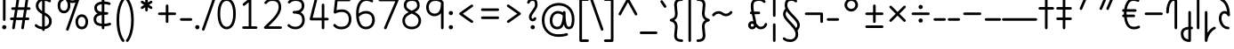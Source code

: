SplineFontDB: 3.2
FontName: Quintessence-Regular
FullName: Quintessence
FamilyName: Quintessence
Weight: Regular
Copyright: Copyright 2023 Brad Neil
UComments: "2023-2-8: Created with FontForge (http://fontforge.org)"
Version: 0.1000
ItalicAngle: 0
UnderlinePosition: -130
UnderlineWidth: 82
Ascent: 800
Descent: 200
InvalidEm: 0
LayerCount: 2
Layer: 0 0 "Back" 1
Layer: 1 0 "Fore" 0
XUID: [1021 709 80515229 13340]
StyleMap: 0x0000
FSType: 0
OS2Version: 0
OS2_WeightWidthSlopeOnly: 0
OS2_UseTypoMetrics: 1
CreationTime: 1675857821
ModificationTime: 1699854854
PfmFamily: 65
TTFWeight: 400
TTFWidth: 5
LineGap: 0
VLineGap: 90
OS2TypoAscent: 1000
OS2TypoAOffset: 0
OS2TypoDescent: -500
OS2TypoDOffset: 0
OS2TypoLinegap: 0
OS2WinAscent: 0
OS2WinAOffset: 1
OS2WinDescent: 0
OS2WinDOffset: 1
HheadAscent: 1000
HheadAOffset: 0
HheadDescent: -500
HheadDOffset: 0
OS2CapHeight: 863
OS2XHeight: 500
OS2FamilyClass: 2568
OS2Vendor: 'PfEd'
MarkAttachClasses: 1
DEI: 91125
LangName: 1033 "" "" "" "" "" "" "" "" "" "Brad Neil" "" "" "http://friedorange.xyz/" "This Font Software is licensed under the SIL Open Font License, Version 1.1. This license is available with a FAQ at: https://scripts.sil.org/OFL" "This Font Software is licensed under the SIL Open Font License, Version 1.1. This license is available with a FAQ at: https://scripts.sil.org/OFL"
Encoding: UnicodeFull
UnicodeInterp: none
NameList: AGL For New Fonts
DisplaySize: -48
AntiAlias: 1
FitToEm: 1
WinInfo: 48 16 13
BeginPrivate: 0
EndPrivate
BeginChars: 1114123 117

StartChar: .notdef
Encoding: 1114112 -1 0
Width: 755
VWidth: 0
Flags: HMW
LayerCount: 2
Fore
SplineSet
117 862 m 2
 638 862 l 2
 658 862 675 845 675 825 c 2
 675 37 l 2
 675 17 658 0 638 0 c 2
 117 0 l 2
 97 0 80 17 80 37 c 2
 80 825 l 2
 80 845 97 862 117 862 c 2
186 788 m 1
 378 498 l 1
 569 788 l 1
 186 788 l 1
154 702 m 1
 154 160 l 1
 333 431 l 1
 154 702 l 1
601 702 m 1
 422 431 l 1
 601 160 l 1
 601 702 l 1
378 364 m 1
 186 74 l 1
 569 74 l 1
 378 364 l 1
EndSplineSet
EndChar

StartChar: age
Encoding: 58995 58995 1
Width: 508
Flags: HMW
LayerCount: 2
Fore
SplineSet
20 475 m 0
 20 495 35 512 57 512 c 0
 74 512 89 501 93 485 c 0
 105 440 127 408 154 385 c 1
 159 420 169 446 183 467 c 0
 207 501 245 512 271 512 c 0
 338 512 393 458 393 388 c 0
 393 318 338 264 271 264 c 0
 256 264 241 266 225 269 c 1
 240 144 338 79 456 62 c 0
 474 59 488 44 488 25 c 0
 488 4 471 -12 451 -12 c 0
 449 -12 448 -12 446 -12 c 0
 372 -2 298 27 242 79 c 0
 187 130 151 205 149 299 c 1
 91 332 43 384 21 465 c 0
 20 468 20 472 20 475 c 0
319 388 m 0
 319 419 298 438 271 438 c 0
 270 438 270 438 269 438 c 0
 257 438 253 438 244 425 c 0
 237 414 227 390 224 346 c 1
 242 340 258 338 271 338 c 0
 297 338 319 357 319 388 c 0
EndSplineSet
EndChar

StartChar: age_roar
Encoding: 1114113 -1 2
Width: 0
VWidth: 0
Flags: M
LayerCount: 2
Fore
SplineSet
588 475 m 0
 588 509 620 514 655 514 c 0
 800 514 899 405 899 250 c 0
 899 83 788 -14 626 -14 c 0
 611 -14 595 -14 580 -12 c 0
 487 -2 402 25 340 78 c 0
 279 129 242 205 240 299 c 1
 182 332 134 384 112 465 c 0
 111 468 111 472 111 475 c 0
 111 495 126 512 148 512 c 0
 165 512 180 501 184 485 c 0
 196 440 218 408 245 385 c 1
 250 420 261 446 275 467 c 0
 299 501 336 512 362 512 c 0
 429 512 484 458 484 388 c 0
 484 318 429 264 362 264 c 0
 347 264 332 266 316 269 c 1
 323 209 349 167 388 134 c 0
 435 95 504 71 588 62 c 0
 601 61 613 60 625 60 c 0
 677 60 722 71 756 95 c 0
 798 124 826 170 826 250 c 0
 826 330 797 377 760 406 c 0
 729 430 690 440 654 440 c 0
 644 440 635 438 625 438 c 0
 605 438 588 454 588 475 c 0
411 388 m 0
 411 419 389 438 362 438 c 0
 361 438 362 438 361 438 c 0
 349 438 344 438 335 425 c 0
 328 414 318 390 315 346 c 1
 333 340 349 338 362 338 c 0
 388 338 411 357 411 388 c 0
EndSplineSet
Validated: 1
EndChar

StartChar: ah
Encoding: 58998 58998 3
Width: 490
Flags: HMW
LayerCount: 2
Fore
SplineSet
433 512 m 0
 453 512 470 495 470 475 c 0
 470 455 453 438 433 438 c 0
 400 438 368 425 341 395 c 0
 314 365 291 316 282 245 c 0
 271 163 243 99 203 55 c 0
 163 11 111 -12 57 -12 c 0
 37 -12 20 5 20 25 c 0
 20 45 37 62 57 62 c 0
 90 62 122 75 149 105 c 0
 176 135 199 184 208 255 c 0
 219 337 247 401 287 445 c 0
 327 489 379 512 433 512 c 0
EndSplineSet
EndChar

StartChar: ah_roar
Encoding: 1114114 -1 4
Width: 0
VWidth: 0
Flags: M
LayerCount: 2
Fore
SplineSet
620 62 m 0
 630 62 639 60 649 60 c 0
 685 60 724 70 755 94 c 0
 792 123 820 170 820 250 c 0
 820 330 793 374 751 402 c 0
 714 427 661 439 603 439 c 0
 533 439 483 423 448 390 c 0
 417 361 394 316 385 245 c 0
 374 163 347 99 307 55 c 0
 267 11 214 -12 160 -12 c 0
 140 -12 123 5 123 25 c 0
 123 45 140 62 160 62 c 0
 193 62 225 75 252 105 c 0
 279 135 303 184 312 255 c 0
 323 337 350 401 397 444 c 0
 450 493 518 513 605 513 c 0
 673 513 739 499 793 463 c 0
 854 422 894 348 894 250 c 0
 894 95 795 -14 650 -14 c 0
 615 -14 583 -9 583 25 c 0
 583 46 600 62 620 62 c 0
EndSplineSet
Validated: 1
EndChar

StartChar: axe
Encoding: 58987 58987 5
Width: 530
Flags: HMW
LayerCount: 2
Fore
SplineSet
20 837 m 0
 20 856 35 874 57 874 c 0
 71 874 84 866 90 854 c 2
 344 358 l 1
 429 495 l 2
 436 505 447 512 460 512 c 0
 482 512 497 495 497 475 c 0
 497 468 496 461 492 455 c 2
 383 281 l 1
 505 42 l 2
 508 37 510 31 510 25 c 0
 510 6 495 -12 473 -12 c 0
 459 -12 446 -4 440 8 c 2
 337 208 l 1
 211 5 l 2
 204 -5 193 -12 180 -12 c 0
 159 -12 143 5 143 25 c 0
 143 32 144 39 148 45 c 2
 298 285 l 1
 24 820 l 2
 21 825 20 831 20 837 c 0
EndSplineSet
EndChar

StartChar: bob
Encoding: 58961 58961 6
Width: 395
Flags: HMW
LayerCount: 2
Fore
SplineSet
339 -12 m 0
 331 -12 323 -12 316 -12 c 1
 316 -337 l 2
 316 -357 299 -374 279 -374 c 0
 184 -374 117 -342 78 -293 c 0
 39 -244 30 -185 30 -134 c 0
 30 -81 47 -24 98 13 c 0
 133 38 179 54 242 60 c 1
 242 475 l 2
 242 495 259 512 279 512 c 0
 299 512 316 495 316 475 c 2
 316 62 l 1
 324 62 332 62 340 62 c 0
 360 61 375 45 375 25 c 0
 375 4 359 -12 339 -12 c 0
242 -15 m 1
 154 -25 104 -51 104 -134 c 0
 104 -229 145 -287 242 -298 c 1
 242 -15 l 1
EndSplineSet
EndChar

StartChar: church
Encoding: 58974 58974 7
Width: 521
Flags: HMW
LayerCount: 2
Fore
SplineSet
464 874 m 0
 485 874 501 857 501 837 c 0
 501 828 498 820 493 814 c 0
 305 587 235 409 235 286 c 0
 235 142 275 92 315 71 c 0
 336 60 361 57 385 57 c 0
 409 57 430 62 450 62 c 0
 470 62 487 46 487 25 c 0
 487 6 472 -10 454 -12 c 0
 438 -14 414 -18 385 -18 c 0
 353 -18 315 -13 280 6 c 0
 212 42 161 127 161 286 c 0
 161 354 178 430 214 514 c 1
 168 478 120 452 65 439 c 0
 62 438 60 438 57 438 c 0
 37 438 20 453 20 475 c 0
 20 492 32 507 48 511 c 0
 109 526 160 559 220 617 c 0
 280 675 347 757 437 861 c 0
 444 869 453 874 464 874 c 0
EndSplineSet
EndChar

StartChar: deed
Encoding: 58963 58963 8
Width: 419
Flags: HMW
LayerCount: 2
Fore
SplineSet
352 62 m 0
 371 62 389 47 389 25 c 0
 389 10 380 -2 368 -8 c 0
 260 -60 169 -194 154 -341 c 0
 152 -360 136 -374 117 -374 c 0
 97 -374 80 -357 80 -337 c 2
 80 475 l 2
 80 495 97 512 117 512 c 0
 137 512 154 495 154 475 c 2
 154 -113 l 1
 199 -38 262 23 336 58 c 0
 341 60 346 62 352 62 c 0
EndSplineSet
EndChar

StartChar: deed_ado_roar
Encoding: 1114115 -1 9
Width: 0
VWidth: 0
Flags: M
LayerCount: 2
Fore
SplineSet
840 62 m 0
 850 62 859 60 869 60 c 0
 905 60 944 70 975 94 c 0
 1012 123 1040 170 1040 250 c 0
 1040 330 1013 374 971 403 c 0
 936 427 887 439 833 439 c 0
 823 439 813 439 802 438 c 0
 657 422 534 296 431 134 c 0
 328 -28 246 -221 171 -355 c 0
 165 -366 152 -374 138 -374 c 0
 118 -374 101 -357 101 -337 c 2
 101 475 l 2
 101 495 118 512 138 512 c 0
 158 512 175 495 175 475 c 2
 175 -186 l 1
 231 -74 294 56 369 174 c 0
 477 344 612 493 794 512 c 0
 807 513 820 513 834 513 c 0
 999 513 1114 420 1114 250 c 0
 1114 95 1015 -14 870 -14 c 0
 835 -14 803 -9 803 25 c 0
 803 46 820 62 840 62 c 0
EndSplineSet
Validated: 1
EndChar

StartChar: eat
Encoding: 58993 58993 10
Width: 400
Flags: HMW
LayerCount: 2
Fore
SplineSet
283 512 m 0
 304 512 320 495 320 475 c 2
 320 25 l 2
 320 5 303 -12 283 -12 c 0
 263 -12 247 5 247 25 c 2
 247 319 l 1
 90 8 l 2
 84 -4 71 -12 57 -12 c 0
 35 -12 20 6 20 25 c 0
 20 31 22 37 24 42 c 2
 250 492 l 2
 256 503 267 512 283 512 c 0
EndSplineSet
EndChar

StartChar: ed
Encoding: 58994 58994 11
Width: 444
Flags: HMW
LayerCount: 2
Fore
SplineSet
424 25 m 0
 424 4 407 -12 387 -12 c 0
 385 -12 384 -12 382 -12 c 0
 304 -1 218 30 154 105 c 0
 90 180 50 297 50 475 c 0
 50 495 67 512 87 512 c 0
 107 512 124 495 124 475 c 0
 124 308 160 211 210 153 c 0
 260 95 324 72 392 62 c 0
 410 59 424 44 424 25 c 0
EndSplineSet
EndChar

StartChar: ed_roar
Encoding: 1114116 -1 12
Width: 0
VWidth: 0
Flags: M
LayerCount: 2
Fore
SplineSet
565 475 m 0
 565 509 596 514 631 514 c 0
 776 514 876 405 876 250 c 0
 876 80 761 -13 596 -13 c 0
 583 -13 570 -13 557 -12 c 0
 484 -6 391 24 314 99 c 0
 237 174 181 295 181 475 c 0
 181 495 198 512 218 512 c 0
 238 512 255 495 255 475 c 0
 255 310 304 212 366 151 c 0
 428 90 505 67 563 62 c 0
 574 61 585 60 595 60 c 0
 649 60 698 73 733 97 c 0
 775 126 802 170 802 250 c 0
 802 330 773 377 736 406 c 0
 705 430 667 440 631 440 c 0
 621 440 611 438 601 438 c 0
 581 438 565 454 565 475 c 0
EndSplineSet
Validated: 1
EndChar

StartChar: eight
Encoding: 56 56 13
Width: 640
Flags: HMW
LayerCount: 2
Fore
SplineSet
234 480 m 1
 165 517 96 573 96 672 c 0
 96 723 111 775 150 814 c 0
 189 853 249 874 327 874 c 0
 405 874 462 851 498 811 c 0
 534 771 544 719 544 668 c 0
 544 571 476 516 407 480 c 1
 498 434 584 364 584 230 c 0
 584 106 485 -12 320 -12 c 0
 155 -12 56 106 56 230 c 0
 56 364 143 434 234 480 c 1
327 800 m 0
 262 800 224 783 202 761 c 0
 180 739 170 708 170 672 c 0
 170 627 187 602 220 576 c 0
 246 556 282 538 321 520 c 1
 360 538 395 556 420 575 c 0
 453 600 471 624 471 668 c 0
 471 708 462 740 443 762 c 0
 424 784 392 800 327 800 c 0
321 439 m 1
 268 415 217 390 183 358 c 0
 150 327 129 291 129 230 c 0
 129 142 187 62 320 62 c 0
 453 62 511 142 511 230 c 0
 511 291 490 327 457 358 c 0
 423 390 373 415 321 439 c 1
EndSplineSet
EndChar

StartChar: emdash
Encoding: 8212 8212 14
Width: 1000
Flags: HMW
LayerCount: 2
Fore
SplineSet
40 306 m 2
 960 306 l 2
 980 306 997 289 997 269 c 0
 997 249 980 232 960 232 c 2
 40 232 l 2
 20 232 3 249 3 269 c 0
 3 289 20 306 40 306 c 2
EndSplineSet
EndChar

StartChar: exam
Encoding: 58988 58988 15
Width: 542
Flags: HMW
LayerCount: 2
Fore
SplineSet
33 475 m 0
 33 494 48 512 70 512 c 0
 84 512 96 504 102 492 c 2
 194 314 l 1
 307 495 l 2
 314 505 325 512 338 512 c 0
 360 512 375 495 375 475 c 0
 375 468 373 461 369 455 c 2
 233 237 l 1
 518 -320 l 2
 521 -325 522 -331 522 -337 c 0
 522 -356 507 -374 485 -374 c 0
 471 -374 458 -366 452 -354 c 2
 187 164 l 1
 88 5 l 2
 81 -5 70 -12 57 -12 c 0
 36 -12 20 5 20 25 c 0
 20 32 22 39 26 45 c 2
 148 241 l 1
 37 458 l 2
 34 463 33 469 33 475 c 0
EndSplineSet
EndChar

StartChar: fife
Encoding: 58968 58968 16
Width: 436
Flags: HMW
LayerCount: 2
Fore
SplineSet
92 837 m 0
 92 858 108 874 129 874 c 0
 138 874 145 871 151 866 c 0
 271 771 325 637 348 511 c 1
 358 512 368 512 379 512 c 0
 399 512 416 495 416 475 c 0
 416 455 399 438 379 438 c 0
 372 438 365 437 358 437 c 1
 363 387 365 340 365 299 c 0
 365 213 357 139 332 83 c 0
 308 29 262 -12 203 -12 c 0
 103 -12 55 95 55 195 c 0
 55 364 135 469 274 501 c 1
 253 614 206 729 106 808 c 0
 97 815 92 825 92 837 c 0
129 195 m 0
 129 136 150 62 203 62 c 0
 231 62 247 75 264 113 c 0
 281 153 291 219 291 298 c 0
 291 337 290 381 285 427 c 1
 248 418 217 403 194 382 c 0
 153 345 129 287 129 195 c 0
EndSplineSet
EndChar

StartChar: five
Encoding: 53 53 17
Width: 640
Flags: HMW
LayerCount: 2
Fore
SplineSet
65 105 m 0
 65 125 81 142 102 142 c 0
 113 142 123 137 130 129 c 0
 163 89 201 62 291 62 c 0
 354 62 406 79 442 113 c 0
 478 147 501 197 501 273 c 0
 501 349 479 400 446 433 c 0
 413 466 367 483 308 483 c 0
 233 483 167 465 134 442 c 0
 128 438 121 436 113 436 c 0
 93 436 76 453 76 473 c 0
 76 474 76 476 76 477 c 2
 115 830 l 2
 117 848 133 863 152 863 c 2
 514 863 l 2
 534 863 551 846 551 826 c 0
 551 806 534 789 514 789 c 2
 185 789 l 1
 157 533 l 1
 193 545 244 557 308 557 c 0
 381 557 449 534 498 485 c 0
 547 436 575 364 575 273 c 0
 575 181 544 108 492 59 c 0
 440 10 368 -12 291 -12 c 0
 221 -12 171 4 136 25 c 0
 101 46 81 72 73 81 c 0
 68 87 65 96 65 105 c 0
EndSplineSet
EndChar

StartChar: four
Encoding: 52 52 18
Width: 640
Flags: HMW
LayerCount: 2
Fore
SplineSet
227 874 m 0
 249 874 264 857 264 837 c 0
 264 834 264 831 263 828 c 2
 136 317 l 1
 391 317 l 1
 391 686 l 2
 391 706 408 723 428 723 c 0
 448 723 464 706 464 686 c 2
 464 317 l 1
 551 317 l 2
 571 317 588 300 588 280 c 0
 588 260 571 243 551 243 c 2
 464 243 l 1
 464 25 l 2
 464 5 448 -12 428 -12 c 0
 408 -12 391 5 391 25 c 2
 391 243 l 1
 89 243 l 2
 69 243 52 260 52 280 c 0
 52 283 52 286 53 289 c 2
 191 846 l 2
 195 862 209 874 227 874 c 0
EndSplineSet
EndChar

StartChar: gig
Encoding: 58965 58965 19
Width: 433
Flags: HMW
LayerCount: 2
Fore
SplineSet
379 -177 m 0
 379 -293 316 -374 215 -374 c 0
 178 -374 141 -357 110 -326 c 0
 79 -295 57 -248 57 -190 c 0
 57 -145 67 -84 108 -31 c 0
 126 -8 150 14 181 30 c 1
 119 88 50 164 50 297 c 0
 50 396 96 465 159 495 c 0
 187 508 217 514 248 514 c 0
 286 514 325 505 361 489 c 0
 374 483 383 470 383 455 c 0
 383 433 365 419 346 419 c 0
 341 419 336 420 331 422 c 0
 304 434 275 440 248 440 c 0
 227 440 207 436 190 428 c 0
 152 410 124 376 124 297 c 0
 124 169 192 121 261 56 c 1
 282 60 305 62 330 62 c 0
 350 62 367 45 367 25 c 0
 367 5 350 -12 330 -12 c 0
 328 -12 326 -12 324 -12 c 1
 356 -55 379 -107 379 -177 c 0
239 -25 m 1
 204 -37 182 -55 166 -76 c 0
 139 -111 131 -157 131 -190 c 0
 131 -230 145 -256 163 -274 c 0
 181 -292 204 -300 215 -300 c 0
 234 -300 256 -294 273 -278 c 0
 290 -262 305 -234 305 -177 c 0
 305 -106 278 -65 239 -25 c 1
EndSplineSet
EndChar

StartChar: haha
Encoding: 58978 58978 20
Width: 439
Flags: HMW
LayerCount: 2
Fore
SplineSet
382 874 m 0
 402 874 419 857 419 837 c 0
 419 817 402 800 382 800 c 0
 331 800 275 783 231 742 c 0
 187 701 154 637 154 534 c 2
 154 25 l 2
 154 5 137 -12 117 -12 c 0
 97 -12 80 5 80 25 c 2
 80 534 l 2
 80 653 121 741 180 796 c 0
 239 851 314 874 382 874 c 0
EndSplineSet
EndChar

StartChar: if
Encoding: 58992 58992 21
Width: 234
Flags: HMW
LayerCount: 2
Fore
SplineSet
117 512 m 0
 137 512 154 495 154 475 c 2
 154 25 l 2
 154 5 137 -12 117 -12 c 0
 97 -12 80 5 80 25 c 2
 80 475 l 2
 80 495 97 512 117 512 c 0
EndSplineSet
EndChar

StartChar: if_ado
Encoding: 1114117 -1 22
Width: 0
VWidth: 0
Flags: M
LayerCount: 2
Fore
SplineSet
682 512 m 0
 702 512 719 496 719 475 c 0
 719 456 705 441 687 438 c 0
 562 420 405 280 334 15 c 0
 330 -1 315 -12 298 -12 c 0
 278 -12 261 5 261 25 c 2
 261 475 l 2
 261 495 278 512 298 512 c 0
 318 512 335 495 335 475 c 2
 335 224 l 1
 423 393 551 494 677 512 c 0
 679 512 680 512 682 512 c 0
EndSplineSet
Validated: 1
EndChar

StartChar: if_ado_roar
Encoding: 1114118 -1 23
Width: 0
VWidth: 0
Flags: M
LayerCount: 2
Fore
SplineSet
594 62 m 0
 604 62 613 60 623 60 c 0
 659 60 698 70 729 94 c 0
 766 123 794 170 794 250 c 0
 794 330 767 376 725 405 c 0
 691 429 645 440 594 440 c 0
 582 440 569 439 556 438 c 0
 386 420 234 280 163 15 c 0
 159 -1 144 -12 127 -12 c 0
 107 -12 91 5 91 25 c 2
 91 475 l 2
 91 495 107 512 127 512 c 0
 147 512 164 495 164 475 c 2
 164 222 l 1
 255 393 394 496 549 512 c 0
 564 514 580 514 595 514 c 0
 757 514 868 417 868 250 c 0
 868 95 769 -14 624 -14 c 0
 589 -14 557 -9 557 25 c 0
 557 46 574 62 594 62 c 0
EndSplineSet
Validated: 1
EndChar

StartChar: inkling
Encoding: 58980 58980 24
Width: 451
Flags: HMW
LayerCount: 2
Fore
SplineSet
182 176 m 1
 119 284 73 429 73 568 c 0
 73 666 88 781 141 837 c 0
 162 859 193 874 226 874 c 0
 298 874 336 814 354 758 c 0
 373 699 378 629 378 568 c 0
 378 429 332 284 270 176 c 1
 314 113 364 71 403 61 c 0
 419 57 431 42 431 25 c 0
 431 3 414 -12 394 -12 c 0
 391 -12 388 -12 385 -11 c 0
 325 4 272 48 226 109 c 1
 180 48 127 4 66 -11 c 0
 63 -12 60 -12 57 -12 c 0
 37 -12 20 3 20 25 c 0
 20 42 32 57 48 61 c 0
 88 71 138 113 182 176 c 1
226 800 m 0
 212 800 204 796 194 786 c 0
 155 745 147 646 147 568 c 0
 147 460 179 344 226 250 c 1
 273 344 304 460 304 568 c 0
 304 646 296 745 257 786 c 0
 247 796 240 800 226 800 c 0
EndSplineSet
EndChar

StartChar: kick
Encoding: 58964 58964 25
Width: 414
Flags: HMW
LayerCount: 2
Fore
SplineSet
85 837 m 0
 85 859 103 874 122 874 c 0
 128 874 133.159179688 873.359375 138 871 c 0
 296 794 355 621 364 396 c 1
 364 396 364 396 364 395 c 0
 364 375 347 358 327 358 c 0
 314 358 302 365 296 376 c 0
 277 408 253 438 208 438 c 0
 169 438 155 420 141 390 c 0
 127 360 124 319 124 299 c 0
 124 263 137 198 168 148 c 0
 199 98 243 62 314 62 c 0
 334 62 351 45 351 25 c 0
 351 5 334 -12 314 -12 c 0
 150 -12 50 152 50 299 c 0
 50 326 53 374 74 420 c 0
 95 466 140 512 208 512 c 0
 237 512 261 504 282 493 c 1
 263 640 214 751 106 804 c 0
 94 810 85 822 85 837 c 0
EndSplineSet
EndChar

StartChar: loch
Encoding: 58985 58985 26
Width: 634
Flags: HMW
LayerCount: 2
Fore
SplineSet
456 -12 m 0
 436 -12 419 5 419 25 c 0
 419 35 423 44 430 51 c 0
 475 96 510 152 510 256 c 0
 510 353 448 424 353 436 c 1
 353 25 l 2
 353 5 336 -12 316 -12 c 0
 223 -12 153 25 110 79 c 0
 67 133 50 200 50 262 c 0
 50 327 73 390 119 437 c 0
 158 476 212 502 279 510 c 1
 279 837 l 2
 279 857 296 874 316 874 c 0
 336 874 353 857 353 837 c 2
 353 510 l 1
 424 503 480 474 519 431 c 0
 563 382 584 318 584 256 c 0
 584 134 537 54 482 -1 c 0
 475 -8 466 -12 456 -12 c 0
279 435 m 1
 186 422 124 359 124 262 c 0
 124 159 179 78 279 64 c 1
 279 435 l 1
EndSplineSet
EndChar

StartChar: loll
Encoding: 58983 58983 27
Width: 459
Flags: HMW
LayerCount: 2
Fore
SplineSet
392 512 m 0
 413 512 429 495 429 475 c 0
 429 474 429 472 429 471 c 0
 423 418 407 362 368 316 c 0
 347 291 319 269 285 252 c 1
 311 228 329 192 329 149 c 0
 329 36 221 -14 103 -14 c 0
 87 -14 71 -14 54 -12 c 0
 35 -10 20 6 20 25 c 0
 20 46 37 62 57 62 c 0
 72 62 86 60 100 60 c 0
 143 60 181 67 207 79 c 0
 241 95 256 113 256 149 c 0
 256 196 221 218 176 218 c 0
 156 218 140 235 140 255 c 0
 140 273 152 288 169 291 c 0
 241 305 284 332 311 364 c 0
 338 396 351 436 355 479 c 0
 357 498 373 512 392 512 c 0
EndSplineSet
EndChar

StartChar: mime
Encoding: 58981 58981 28
Width: 443
Flags: HMW
LayerCount: 2
Fore
SplineSet
337 512 m 0
 357 512 374 497 374 475 c 0
 374 459 364 445 350 440 c 0
 215 392 159 265 148 73 c 1
 160 74 172 74 183 74 c 0
 260 74 311 63 361 22 c 0
 397 -8 423 -55 423 -112 c 0
 423 -214 369 -315 276 -369 c 0
 271 -372 264 -374 257 -374 c 0
 247 -374 238 -370 231 -363 c 0
 167 -299 76 -179 72 -8 c 1
 64 -9 56 -12 47 -12 c 0
 27 -12 10 3 10 25 c 0
 10 57 43 63 73 66 c 1
 84 295 161 451 325 510 c 0
 329 511 333 512 337 512 c 0
183 0 m 0
 170 0 159 0 146 -1 c 1
 148 -132 210 -229 263 -289 c 1
 317 -247 349 -178 349 -112 c 0
 349 -24 271 0 183 0 c 0
EndSplineSet
EndChar

StartChar: mime_roar
Encoding: 1114119 -1 29
Width: 0
VWidth: 0
Flags: M
LayerCount: 2
Fore
SplineSet
154 -12 m 0
 135 -12 118 3 118 25 c 0
 118 42 128 55 143 60 c 0
 162 66 184 71 205 76 c 1
 229 335 380 485 542 511 c 0
 569 515 594 518 621 518 c 0
 790 518 903 417 903 250 c 0
 903 95 803 -14 658 -14 c 0
 623 -14 591 -9 591 25 c 0
 591 46 608 62 628 62 c 0
 638 62 647 60 657 60 c 0
 693 60 732 70 763 94 c 0
 800 123 829 170 829 250 c 0
 829 330 801 378 755 409 c 0
 721 431 675 444 620 444 c 0
 599 444 576 443 553 439 c 0
 431 420 306 309 280 88 c 1
 296 90 312 90 327 90 c 0
 454 90 536 25 536 -103 c 0
 536 -211 483 -314 387 -369 c 0
 382 -372 376 -374 369 -374 c 0
 359 -374 349 -370 342 -363 c 0
 275 -296 202 -173 201 -1 c 1
 189 -4 177 -6 166 -10 c 0
 163 -11 158 -12 154 -12 c 0
462 -102 m 0
 462 -17 418 16 332 16 c 0
 314 16 295 14 275 12 c 0
 275 9 275 7 275 4 c 0
 275 -131 325 -230 374 -289 c 1
 430 -245 462 -175 462 -102 c 0
EndSplineSet
Validated: 1
EndChar

StartChar: mime_zoos
Encoding: 1114120 -1 30
Width: 0
VWidth: 0
Flags: M
LayerCount: 2
Fore
SplineSet
616 521 m 0
 751 521 845 464 845 325 c 0
 845 238 794 155 746 72 c 0
 693 -20 645 -102 645 -186 c 0
 645 -238 656 -290 704 -290 c 0
 718 -290 732 -284 749 -268 c 0
 766 -252 785 -226 802 -194 c 0
 836 -130 865 -42 888 45 c 0
 892 61 907 73 924 73 c 0
 946 73 961 56 961 36 c 0
 961 33 961 29 960 26 c 0
 936 -64 906 -156 867 -229 c 0
 848 -266 826 -298 800 -322 c 0
 774 -346 741 -364 704 -364 c 0
 614 -364 571 -280 571 -188 c 0
 571 -74 629 16 682 109 c 0
 730 193 771 271 771 327 c 0
 771 423 711 447 618 447 c 0
 578 447 535 442 496 438 c 0
 378 426 250 310 224 88 c 1
 240 90 256 90 271 90 c 0
 398 90 481 25 481 -103 c 0
 481 -211 428 -314 332 -369 c 0
 327 -372 320 -374 313 -374 c 0
 303 -374 294 -370 287 -363 c 0
 220 -296 147 -173 146 -1 c 1
 134 -4 121 -6 110 -10 c 0
 107 -11 103 -12 99 -12 c 0
 80 -12 62 3 62 25 c 0
 62 42 73 55 88 60 c 0
 107 66 128 71 149 76 c 1
 173 337 324 496 488 512 c 0
 526 516 570 521 616 521 c 0
407 -102 m 0
 407 -17 363 16 277 16 c 0
 259 16 240 14 220 12 c 0
 220 9 220 7 220 4 c 0
 220 -131 270 -230 319 -289 c 1
 375 -245 407 -175 407 -102 c 0
EndSplineSet
Validated: 1
EndChar

StartChar: nine
Encoding: 57 57 31
Width: 640
Flags: HMW
LayerCount: 2
Fore
SplineSet
320.5 874 m 0
 424.5 874 510.5 849 559.5 775 c 0
 563.5 768 563.5 763 565.5 755 c 1
 565.5 25 l 2
 565.5 5 548.5 -12 528.5 -12 c 0
 508.5 -12 492.5 5 492.5 25 c 2
 492.5 450 l 1
 451.5 398 389.5 362 306.5 362 c 0
 176.5 362 74.5 471 74.5 618 c 0
 74.5 766 183.5 874 320.5 874 c 0
320.5 800 m 0
 220.5 800 148.5 732 148.5 618 c 0
 148.5 503 215.5 436 306.5 436 c 0
 387.5 436 426.5 470 454.5 528 c 0
 481.5 583 490.5 663 491.5 743 c 1
 459.5 784 407.5 800 320.5 800 c 0
EndSplineSet
EndChar

StartChar: nun
Encoding: 58982 58982 32
Width: 447
Flags: HMW
LayerCount: 2
Fore
SplineSet
20 475 m 0
 20 496 36 512 57 512 c 0
 60 512 63 512 66 511 c 0
 111 500 169 480 223 447 c 1
 277 480 335 500 381 511 c 0
 384 512 387 512 390 512 c 0
 410 512 427 497 427 475 c 0
 427 457 414 443 398 439 c 0
 366 432 326 418 288 399 c 1
 341 350 382 280 382 192 c 0
 382 85 326 -12 224 -12 c 0
 122 -12 65 85 65 192 c 0
 65 280 105 349 158 399 c 1
 120 418 80 431 49 439 c 0
 33 443 20 458 20 475 c 0
223 357 m 1
 174 317 139 266 139 192 c 0
 139 147 151 113 167 92 c 0
 183 71 201 62 224 62 c 0
 247 62 265 71 281 92 c 0
 297 113 308 147 308 192 c 0
 308 266 273 317 223 357 c 1
EndSplineSet
EndChar

StartChar: nun_nun_nun
Encoding: 1114121 -1 33
Width: 0
VWidth: 0
Flags: M
LayerCount: 2
Fore
SplineSet
-173 475 m 0
 -173 497 -156 512 -136 512 c 0
 -133 512 -129 512 -126 511 c 0
 -80 499 -23 476 30 440 c 1
 100 487 184 512 265 512 c 0
 346 512 430 486 499 440 c 1
 568 486 652 512 733 512 c 0
 814 512 899 487 968 440 c 1
 1021 476 1078 499 1124 511 c 0
 1127 512 1131 512 1134 512 c 0
 1154 512 1171 497 1171 475 c 0
 1171 458 1160 443 1144 439 c 0
 1110 430 1068 414 1028 390 c 1
 1081 336 1116 265 1116 182 c 0
 1116 125 1105 78 1079 43 c 0
 1053 8 1012 -12 968 -12 c 0
 924 -12 882 8 856 43 c 0
 830 78 820 125 820 182 c 0
 820 269 858 339 908 390 c 1
 855 420 791 438 733 438 c 0
 675 438 612 421 559 391 c 1
 612 337 648 265 648 182 c 0
 648 125 637 78 611 43 c 0
 585 8 544 -12 500 -12 c 0
 456 -12 414 8 388 43 c 0
 362 78 351 125 351 182 c 0
 351 265 386 337 439 391 c 1
 386 421 323 438 265 438 c 0
 207 438 144 421 91 390 c 1
 141 339 179 269 179 182 c 0
 179 125 168 78 142 43 c 0
 116 8 75 -12 31 -12 c 0
 -13 -12 -55 8 -81 43 c 0
 -107 78 -117 125 -117 182 c 0
 -117 265 -82 336 -29 390 c 1
 -69 414 -111 430 -145 439 c 0
 -161 443 -173 458 -173 475 c 0
499 346 m 1
 453 303 425 248 425 182 c 0
 425 135 435 103 448 86 c 0
 461 69 475 62 500 62 c 0
 525 62 538 69 551 86 c 0
 564 103 574 135 574 182 c 0
 574 248 545 303 499 346 c 1
968 346 m 1
 924 305 894 253 894 182 c 0
 894 135 903 103 916 86 c 0
 929 69 943 62 968 62 c 0
 993 62 1007 69 1020 86 c 0
 1033 103 1042 135 1042 182 c 0
 1042 248 1014 303 968 346 c 1
31 346 m 1
 -15 303 -44 248 -44 182 c 0
 -44 135 -34 103 -21 86 c 0
 -8 69 6 62 31 62 c 0
 56 62 69 69 82 86 c 0
 95 103 105 135 105 182 c 0
 105 253 75 305 31 346 c 1
EndSplineSet
Validated: 1
EndChar

StartChar: oak
Encoding: 59004 59004 34
Width: 584
Flags: HMW
LayerCount: 2
Fore
SplineSet
335 475 m 0
 335 497 352 512 372 512 c 0
 376 512 380 511 384 510 c 0
 480 477 534 371 534 250 c 0
 534 193 520 130 481 78 c 0
 442 26 377 -12 292 -12 c 0
 207 -12 142 26 103 78 c 0
 64 130 50 193 50 250 c 0
 50 371 104 477 200 510 c 0
 204 511 208 512 212 512 c 0
 232 512 249 497 249 475 c 0
 249 459 239 445 225 440 c 0
 160 418 124 336 124 250 c 0
 124 147 179 62 292 62 c 0
 405 62 461 147 461 250 c 0
 461 336 425 418 360 440 c 0
 346 445 335 459 335 475 c 0
EndSplineSet
EndChar

StartChar: oil
Encoding: 59001 59001 35
Width: 525
Flags: HMW
LayerCount: 2
Fore
SplineSet
259 524 m 0
 279 524 295 508 295 488 c 0
 295 472 295 457 294 443 c 1
 314 430 335 414 354 394 c 0
 423 322 475 204 475 25 c 0
 475 5 458 -12 438 -12 c 0
 418 -12 401 5 401 25 c 0
 401 190 355 287 301 343 c 0
 295 350 288 355 281 361 c 1
 276 341 269 324 260 308 c 0
 235 264 189 238 141 238 c 0
 72 238 20 298 20 364 c 0
 20 430 72 491 141 491 c 0
 165 491 192 487 221 478 c 1
 221 481 222 485 222 488 c 0
 222 508 239 524 259 524 c 0
141 417 m 0
 114 417 94 393 94 364 c 0
 94 335 114 312 141 312 c 0
 168 312 181 320 196 345 c 0
 204 358 210 376 215 401 c 1
 187 412 161 417 141 417 c 0
EndSplineSet
EndChar

StartChar: one
Encoding: 49 49 36
Width: 640
Flags: HMW
LayerCount: 2
Fore
SplineSet
155.5 659 m 0
 135.5 659 118.5 675 118.5 696 c 0
 118.5 707 123.5 718 131.5 725 c 2
 301.5 866 l 2
 307.5 871 315.5 874 325.5 874 c 0
 347.5 874 362.5 857 362.5 837 c 2
 362.5 73 l 1
 498.5 73 l 2
 518.5 73 535.5 57 535.5 37 c 0
 535.5 17 518.5 0 498.5 0 c 0
 379.5 0 260.5 0 141.5 0 c 0
 121.5 0 104.5 17 104.5 37 c 0
 104.5 57 121.5 73 141.5 73 c 2
 288.5 73 l 1
 288.5 759 l 1
 178.5 668 l 2
 172.5 663 164.5 659 155.5 659 c 0
EndSplineSet
EndChar

StartChar: pipe
Encoding: 58960 58960 37
Width: 408
Flags: HMW
LayerCount: 2
Fore
SplineSet
255 796 m 1
 252 797 241 800 230 800 c 0
 211 800 195 793 179 778 c 0
 118 721 94 591 94 475 c 0
 94 455 77 438 57 438 c 0
 37 438 20 455 20 475 c 0
 20 613 53 760 129 832 c 0
 156 857 191 874 230 874 c 0
 250 874 271 872 291 860 c 0
 311 848 328 821 328 793 c 2
 328 25 l 2
 328 5 311 -12 291 -12 c 0
 271 -12 255 5 255 25 c 2
 255 796 l 1
EndSplineSet
EndChar

StartChar: qsbracketleft
Encoding: 58990 58990 38
Width: 479
Flags: HMW
LayerCount: 2
Fore
SplineSet
422 874 m 0
 444 874 459 856 459 837 c 0
 459 833 458 829 457 826 c 2
 107 -300 l 1
 422 -300 l 2
 442 -300 459 -317 459 -337 c 0
 459 -357 442 -374 422 -374 c 2
 57 -374 l 2
 37 -374 20 -357 20 -337 c 0
 20 -333 20 -329 21 -326 c 2
 387 848 l 2
 392 863 405 874 422 874 c 0
EndSplineSet
EndChar

StartChar: question
Encoding: 63 63 39
Width: 417
Flags: HMW
LayerCount: 2
Fore
SplineSet
160 48 m 4
 160 81 187 108 220 108 c 4
 253 108 280 81 280 48 c 4
 280 15 253 -12 220 -12 c 4
 187 -12 160 15 160 48 c 4
98 718 m 0
 76 718 61 735 61 754 c 0
 61 758 63 763 64 767 c 0
 76 801 94 829 121 848 c 0
 148 867 180 874 216 874 c 0
 256 874 296 860 321 827 c 0
 346 794 356 750 356 690 c 0
 356 608 306 543 264 486 c 0
 222 429 187 378 187 337 c 0
 187 309 196 290 217 290 c 0
 225 290 231 291 235 293 c 0
 239 295 244 297 250 312 c 0
 255 326 268 335 284 335 c 0
 306 335 321 318 321 299 c 0
 321 294 321 289 319 285 c 0
 302 242 266 216 217 216 c 0
 154 216 113 271 113 337 c 0
 113 414 163 474 205 530 c 0
 247 586 282 639 282 690 c 0
 282 741 273 770 263 783 c 0
 253 796 242 800 216 800 c 0
 190 800 174 796 163 788 c 0
 152 780 142 767 133 742 c 0
 128 728 114 718 98 718 c 0
EndSplineSet
EndChar

StartChar: roar
Encoding: 58984 58984 40
Width: 391
Flags: HMW
LayerCount: 2
Fore
SplineSet
30 475 m 0
 30 509 62 514 97 514 c 0
 242 514 341 405 341 250 c 0
 341 95 242 -14 97 -14 c 0
 62 -14 30 -9 30 25 c 0
 30 46 47 62 67 62 c 0
 77 62 86 60 96 60 c 0
 132 60 171 70 202 94 c 0
 239 123 268 170 268 250 c 0
 268 330 239 377 202 406 c 0
 171 430 132 440 96 440 c 0
 86 440 77 438 67 438 c 0
 47 438 30 454 30 475 c 0
EndSplineSet
EndChar

StartChar: seven
Encoding: 55 55 41
Width: 640
Flags: HMW
LayerCount: 2
Fore
SplineSet
227.5 -12 m 0
 205.5 -12 190.5 6 190.5 25 c 0
 190.5 30 191.5 35 193.5 39 c 2
 509.5 789 l 1
 74.5 789 l 2
 54.5 789 37.5 806 37.5 826 c 0
 37.5 846 54.5 863 74.5 863 c 2
 565.5 863 l 2
 585.5 863 602.5 846 602.5 826 c 0
 602.5 821 601.5 815 599.5 811 c 2
 261.5 11 l 2
 255.5 -2 242.5 -12 227.5 -12 c 0
EndSplineSet
EndChar

StartChar: shush
Encoding: 58972 58972 42
Width: 416
Flags: HMW
LayerCount: 2
Fore
SplineSet
353 874 m 0
 373 874 390 858 390 837 c 0
 390 826 385 817 378 810 c 0
 172 619 124 413 124 286 c 0
 124 143 166 94 212 72 c 0
 236 60 265 57 291 57 c 0
 317 57 339 62 359 62 c 0
 379 62 396 46 396 25 c 0
 396 6 381 -10 363 -12 c 0
 347 -14 321 -18 290 -18 c 0
 257 -18 218 -13 180 5 c 0
 108 40 50 126 50 286 c 0
 50 432 107 659 328 864 c 0
 335 870 343 874 353 874 c 0
EndSplineSet
EndChar

StartChar: sis
Encoding: 58970 58970 43
Width: 391
Flags: HMW
LayerCount: 2
Fore
SplineSet
351 225 m 0
 351 81 254 -13 108 -13 c 0
 97 -13 85 -13 73 -12 c 0
 54 -10 40 6 40 25 c 0
 40 46 57 62 77 62 c 0
 88 62 98 60 108 60 c 0
 158 60 197 74 225 97 c 0
 257 124 277 164 277 225 c 0
 277 297 231 360 177 427 c 0
 123 494 61 566 61 661 c 0
 61 722 73 781 116 822 c 0
 153 858 209 875 283 875 c 0
 293 875 304 875 315 874 c 0
 334 873 349 857 349 837 c 0
 349 816 333 800 313 800 c 0
 303 800 292 801 283 801 c 0
 221 801 186 788 167 769 c 0
 145 748 135 713 135 661 c 0
 135 599 181 541 235 473 c 0
 289 405 351 328 351 225 c 0
EndSplineSet
EndChar

StartChar: six
Encoding: 54 54 44
Width: 640
Flags: HMW
LayerCount: 2
Fore
SplineSet
583 250 m 0
 583 103 483 -12 331 -12 c 0
 231 -12 156 43 114 125 c 0
 72 207 57 313 57 431 c 0
 57 550 76 658 122 739 c 0
 168 820 247 874 348 874 c 0
 394 874 459 866 521 823 c 0
 531 816 537 806 537 793 c 0
 537 772 520 756 500 756 c 0
 492 756 485 759 479 763 c 0
 433 795 387 800 348 800 c 0
 272 800 224 766 187 702 c 0
 151 639 132 546 131 439 c 1
 205 496 280 512 335 512 c 0
 400 512 462 492 509 448 c 0
 556 404 583 336 583 250 c 0
331 62 m 0
 444 62 509 142 509 250 c 0
 509 321 488 366 458 395 c 0
 428 424 385 438 335 438 c 0
 282 438 208 424 134 343 c 1
 141 269 156 205 180 159 c 0
 213 95 256 62 331 62 c 0
EndSplineSet
EndChar

StartChar: thoth
Encoding: 58966 58966 45
Width: 423
Flags: HMW
LayerCount: 2
Fore
SplineSet
57 760 m 0
 37 760 20 776 20 797 c 0
 20 809 26 820 35 827 c 0
 73 856 124 878 175 878 c 0
 201 878 228 872 253 859 c 0
 337 816 373 704 373 574 c 0
 373 489 357 397 330 311 c 0
 294 199 229 75 108 -6 c 0
 102 -10 95 -12 87 -12 c 0
 67 -12 50 4 50 25 c 0
 50 38 56 49 66 56 c 0
 168 124 227 232 260 334 c 0
 293 438 298 532 298 572 c 0
 298 715 259 773 219 793 c 0
 206 800 192 803 176 803 c 0
 144 803 109 790 79 768 c 0
 73 763 65 760 57 760 c 0
EndSplineSet
EndChar

StartChar: three
Encoding: 51 51 46
Width: 640
Flags: HMW
LayerCount: 2
Fore
SplineSet
124.5 725 m 0
 103.5 725 87.5 742 87.5 762 c 0
 87.5 771 91.5 780 96.5 786 c 0
 149.5 849 228.5 874 305.5 874 c 0
 361.5 874 420.5 865 469.5 833 c 0
 518.5 801 552.5 742 552.5 664 c 0
 552.5 576 514.5 510 448.5 475 c 1
 466.5 466 481.5 455 495.5 442 c 0
 546.5 394 563.5 326 563.5 248 c 0
 563.5 92 450.5 -12 299.5 -12 c 0
 176.5 -12 111.5 52 88.5 73 c 0
 81.5 80 76.5 89 76.5 100 c 0
 76.5 121 93.5 137 113.5 137 c 0
 123.5 137 130.5 134 137.5 128 c 0
 166.5 102 199.5 62 299.5 62 c 0
 412.5 62 490.5 131 490.5 248 c 0
 490.5 315 477.5 359 445.5 388 c 0
 413.5 417 356.5 437 258.5 438 c 0
 238.5 438 222.5 455 222.5 475 c 0
 222.5 495 238.5 512 258.5 512 c 0
 337.5 513 395.5 526 428.5 549 c 0
 461.5 572 478.5 604 478.5 664 c 0
 478.5 723 459.5 751 429.5 771 c 0
 399.5 791 353.5 800 305.5 800 c 0
 244.5 800 188.5 780 153.5 738 c 0
 146.5 730 135.5 725 124.5 725 c 0
EndSplineSet
EndChar

StartChar: tut
Encoding: 58962 58962 47
Width: 233
Flags: HMW
LayerCount: 2
Fore
SplineSet
117 874 m 0
 137 874 153 857 153 837 c 2
 153 25 l 2
 153 5 137 -12 117 -12 c 0
 97 -12 80 5 80 25 c 2
 80 837 l 2
 80 857 97 874 117 874 c 0
EndSplineSet
EndChar

StartChar: two
Encoding: 50 50 48
Width: 640
Flags: HMW
LayerCount: 2
Fore
SplineSet
114 708 m 0
 93 708 77 725 77 745 c 0
 77 754 81 762 87 769 c 0
 145 835 206 874 315 874 c 0
 383 874 445 855 488 811 c 0
 531 767 553 701 553 618 c 0
 553 489 477 372 387 269 c 0
 323 196 252 129 193 73 c 1
 538 73 l 2
 558 73 575 57 575 37 c 0
 575 17 558 0 538 0 c 2
 102 0 l 2
 82 0 65 17 65 37 c 0
 65 47 68 55 75 62 c 0
 144 132 246 220 331 317 c 0
 416 414 480 519 480 618 c 0
 480 688 462 732 435 759 c 0
 408 786 370 800 315 800 c 0
 220 800 195 781 142 720 c 0
 135 712 125 708 114 708 c 0
EndSplineSet
EndChar

StartChar: valve
Encoding: 58969 58969 49
Width: 465
Flags: HMW
LayerCount: 2
Fore
SplineSet
418 62 m 0
 439 62 455 45 455 25 c 0
 455 24 455 23 455 22 c 0
 447 -85 429 -177 400 -248 c 0
 376 -307 333 -374 258 -374 c 0
 222 -374 191 -353 170 -326 c 0
 149 -299 134 -264 122 -224 c 0
 104 -164 93 -90 89 -11 c 1
 80 -11 71 -12 62 -12 c 0
 42 -12 25 5 25 25 c 0
 25 45 42 62 62 62 c 0
 70 62 79 62 87 62 c 1
 87 64 87 67 87 69 c 0
 87 176 89 279 108 360 c 0
 125 434 164 512 250 512 c 0
 349 512 397 419 397 320 c 0
 397 211 369 126 310 69 c 0
 271 32 221 9 162 -3 c 1
 166 -79 176 -150 192 -203 c 0
 202 -238 216 -265 228 -281 c 0
 240 -297 249 -300 258 -300 c 0
 269 -300 279 -297 292 -284 c 0
 305 -271 319 -249 331 -220 c 0
 355 -161 374 -74 381 28 c 0
 382 47 399 62 418 62 c 0
323 320 m 0
 323 380 305 438 250 438 c 0
 232 438 223 433 211 418 c 0
 199 403 188 378 180 344 c 0
 164 276 160 177 160 72 c 1
 201 82 235 99 259 122 c 0
 300 161 323 223 323 320 c 0
EndSplineSet
EndChar

StartChar: whitewheat
Encoding: 58979 58979 50
Width: 678
Flags: HMW
LayerCount: 2
Fore
SplineSet
621 512 m 0
 643 512 658 495 658 475 c 0
 658 469 656 464 654 459 c 2
 250 -354 l 2
 244 -366 231 -374 217 -374 c 0
 197 -374 180 -357 180 -337 c 0
 180 -325 183 -314 183 -301 c 0
 183 -253 170 -193 148 -141 c 0
 120 -77 77 -24 42 -9 c 0
 29 -3 20 10 20 25 c 0
 20 47 38 62 57 62 c 0
 62 62 66 61 71 59 c 0
 159 21 219 -90 245 -199 c 1
 588 491 l 2
 594 503 607 512 621 512 c 0
EndSplineSet
EndChar

StartChar: winwin
Encoding: 58977 58977 51
Width: 517
Flags: HMW
LayerCount: 2
Fore
SplineSet
460 512 m 0
 482 512 497 495 497 475 c 0
 497 469 496 464 494 459 c 2
 90 -354 l 2
 84 -366 71 -374 57 -374 c 0
 35 -374 20 -356 20 -337 c 0
 20 -331 22 -326 24 -321 c 2
 427 491 l 2
 433 503 446 512 460 512 c 0
EndSplineSet
EndChar

StartChar: wool
Encoding: 59005 59005 52
Width: 568
Flags: HMW
LayerCount: 2
Fore
SplineSet
87 512 m 0
 107 512 124 495 124 475 c 0
 124 347 151 169 218 95 c 0
 238 73 258 62 284 62 c 0
 310 62 330 73 350 95 c 0
 417 169 444 347 444 475 c 0
 444 495 461 512 481 512 c 0
 501 512 518 495 518 475 c 0
 518 326 484 134 404 45 c 0
 374 11 332 -12 284 -12 c 0
 178 -12 124 86 95 170 c 0
 62 266 50 381 50 475 c 0
 50 495 67 512 87 512 c 0
EndSplineSet
EndChar

StartChar: yoyo
Encoding: 58976 58976 53
Width: 411
Flags: HMW
LayerCount: 2
Fore
SplineSet
237 874 m 0
 324 874 391 798 391 705 c 0
 391 655 380 588 330 532 c 0
 294 491 238 460 158 446 c 1
 158 25 l 2
 158 5 141 -12 121 -12 c 0
 101 -12 84 5 84 25 c 2
 84 438 l 1
 76 438 69 438 61 438 c 0
 41 438 24 455 24 475 c 0
 24 495 41 512 61 512 c 0
 69 512 77 512 84 512 c 1
 84 642 l 2
 84 711 96 767 121 808 c 0
 146 849 190 874 237 874 c 0
158 521 m 1
 260 542 317 606 317 705 c 0
 317 767 284 800 237 800 c 0
 212 800 199 793 184 769 c 0
 169 745 158 703 158 642 c 2
 158 521 l 1
EndSplineSet
EndChar

StartChar: yoyo_ooze
Encoding: 1114122 -1 54
Width: 0
VWidth: 0
Flags: M
LayerCount: 2
Fore
SplineSet
508 722 m 0
 508 624 416 506 336 463 c 1
 336 259 l 1
 365 331 401 404 447 454 c 0
 478 487 515 512 560 512 c 0
 642 512 708 447 753 359 c 0
 798 271 824 153 824 25 c 0
 824 5 807 -12 787 -12 c 0
 767 -12 750 5 750 25 c 0
 750 143 725 251 687 326 c 0
 649 401 601 438 560 438 c 0
 543 438 524 428 501 404 c 0
 478 380 455 342 434 299 c 0
 392 212 357 101 334 15 c 0
 330 -1 316 -12 299 -12 c 0
 279 -12 262 5 262 25 c 2
 262 439 l 1
 256 438 248 438 242 438 c 0
 222 438 206 455 206 475 c 0
 206 495 222 512 242 512 c 0
 248 512 256 513 262 514 c 1
 262 660 l 2
 262 728 270 777 290 814 c 0
 310 851 348 874 385 874 c 0
 463 874 508 805 508 722 c 0
385 800 m 0
 372 800 366 799 355 779 c 0
 344 759 336 721 336 660 c 2
 336 553 l 1
 349 564 361 577 373 591 c 0
 411 637 434 697 434 722 c 0
 434 754 426 774 417 785 c 0
 408 796 399 800 385 800 c 0
EndSplineSet
Validated: 1
EndChar

StartChar: zero
Encoding: 48 48 55
Width: 640
Flags: HMW
LayerCount: 2
Fore
SplineSet
320 874 m 0
 404 874 474 823 515 744 c 0
 556 665 576 558 576 431 c 0
 576 304 556 198 515 119 c 0
 474 40 404 -12 320 -12 c 0
 236 -12 166 40 125 119 c 0
 84 198 64 304 64 431 c 0
 64 558 84 665 125 744 c 0
 166 823 236 874 320 874 c 0
320 800 m 0
 264 800 223 772 190 709 c 0
 157 646 138 550 138 431 c 0
 138 312 157 216 190 153 c 0
 223 90 264 62 320 62 c 0
 376 62 416 90 449 153 c 0
 482 216 502 312 502 431 c 0
 502 550 482 646 449 709 c 0
 416 772 376 800 320 800 c 0
EndSplineSet
EndChar

StartChar: zhivago
Encoding: 58973 58973 56
Width: 476
Flags: HMW
LayerCount: 2
Fore
SplineSet
41 469 m 0
 41 509 85 510 128 510 c 0
 167 510 214 504 259 478 c 0
 330 438 387 348 387 188 c 0
 387 147 386 105 383 62 c 1
 390 62 397 62 404 62 c 0
 424 62 441 45 441 25 c 0
 441 5 424 -12 404 -12 c 0
 394 -12 385 -12 376 -12 c 1
 363 -129 336 -241 275 -311 c 0
 242 -349 196 -374 142 -374 c 0
 64 -374 20 -297 20 -218 c 0
 20 -135 50 -60 115 -11 c 0
 163 25 227 48 309 57 c 1
 312 102 313 146 313 188 c 0
 313 331 270 386 223 413 c 0
 192 430 157 435 126 435 c 0
 107 435 92 432 78 432 c 0
 58 432 41 448 41 469 c 0
94 -218 m 0
 94 -256 109 -300 142 -300 c 0
 174 -300 198 -289 220 -263 c 0
 265 -211 289 -112 301 -19 c 1
 175 -37 94 -88 94 -218 c 0
EndSplineSet
EndChar

StartChar: zoos
Encoding: 58971 58971 57
Width: 434
Flags: HMW
LayerCount: 2
Fore
SplineSet
57 434 m 0
 37 434 20 450 20 471 c 0
 20 490 33 505 51 508 c 0
 80 512 108 514 133 514 c 0
 193 514 241 502 278 478 c 0
 331 444 356 387 356 328 c 0
 356 226 287 147 227 67 c 0
 167 -13 113 -93 113 -195 c 0
 113 -262 148 -300 198 -300 c 0
 227 -300 257 -276 285 -218 c 0
 313 -160 333 -73 340 28 c 0
 341 47 358 62 377 62 c 0
 398 62 414 45 414 25 c 0
 414 24 414 23 414 22 c 0
 406 -85 385 -179 351 -250 c 0
 317 -321 266 -374 198 -374 c 0
 106 -374 39 -293 39 -195 c 0
 39 -67 107 29 168 111 c 0
 229 193 282 261 282 328 c 0
 282 410 225 440 132 440 c 0
 111 440 88 438 62 434 c 0
 60 434 59 434 57 434 c 0
EndSplineSet
EndChar

StartChar: thither
Encoding: 58967 58967 58
Width: 423
Flags: HMW
LayerCount: 2
Fore
Refer: 45 58966 N -1 0 0 -1 423 500 2
EndChar

StartChar: judge
Encoding: 58975 58975 59
Width: 521
Flags: HMW
LayerCount: 2
Fore
Refer: 7 58974 S -1 0 0 -1 521 500 2
EndChar

StartChar: llan
Encoding: 58986 58986 60
Width: 459
Flags: HMW
LayerCount: 2
Fore
Refer: 27 58983 N -1 0 0 1 459 0 2
EndChar

StartChar: qsbracketright
Encoding: 58991 58991 61
Width: 479
Flags: HMW
LayerCount: 2
Fore
Refer: 38 58990 N -1 0 0 -1 489 500 2
EndChar

StartChar: ash
Encoding: 58996 58996 62
Width: 444
Flags: HMW
LayerCount: 2
Fore
Refer: 11 58994 S -1 0 0 1 444 0 2
EndChar

StartChar: ice
Encoding: 58997 58997 63
Width: 508
Flags: HMW
LayerCount: 2
Fore
Refer: 1 58995 N -1 0 0 1 508 0 2
EndChar

StartChar: awl
Encoding: 58999 58999 64
Width: 490
Flags: HMW
LayerCount: 2
Fore
Refer: 3 58998 S -1 0 0 1 490 0 2
EndChar

StartChar: on
Encoding: 59000 59000 65
Width: 444
Flags: HMW
LayerCount: 2
Fore
Refer: 11 58994 N -1 0 0 -1 444 500 2
EndChar

StartChar: out
Encoding: 59003 59003 66
Width: 525
Flags: HMW
LayerCount: 2
Fore
Refer: 35 59001 N -1 0 0 1 525 0 2
EndChar

StartChar: ado
Encoding: 59002 59002 67
Width: 444
Flags: HMW
LayerCount: 2
Fore
Refer: 11 58994 S 1 0 0 -1 0 500 2
EndChar

StartChar: ooze
Encoding: 59006 59006 68
Width: 568
Flags: HMW
LayerCount: 2
Fore
Refer: 52 59005 N -1 0 0 -1 568 500 2
EndChar

StartChar: space
Encoding: 32 32 69
Width: 330
Flags: MW
LayerCount: 2
EndChar

StartChar: numbersign
Encoding: 35 35 70
Width: 640
Flags: MW
LayerCount: 2
Fore
SplineSet
253 874 m 0
 273 874 290 857 290 837 c 0
 290 835 289 834 289 832 c 2
 257 617 l 1
 437 617 l 1
 471 843 l 2
 474 861 490 874 508 874 c 0
 528 874 545 857 545 837 c 0
 545 835 544 834 544 832 c 2
 512 617 l 1
 573 617 l 2
 593 617 610 600 610 580 c 0
 610 560 593 543 573 543 c 2
 501 543 l 1
 467 326 l 1
 467 326 500 326 522 326 c 0
 533 326 540 326 540 326 c 2
 560 326 577 309 577 289 c 0
 577 269 560 252 540 252 c 2
 456 252 l 1
 421 19 l 2
 418 1 402 -12 384 -12 c 0
 364 -12 347 5 347 25 c 0
 347 27 348 29 348 31 c 2
 381 252 l 1
 201 252 l 1
 166 19 l 2
 163 1 147 -12 129 -12 c 0
 109 -12 92 5 92 25 c 0
 92 27 93 29 93 31 c 2
 126 252 l 1
 67 252 l 2
 47 252 30 269 30 289 c 0
 30 309 47 326 67 326 c 2
 137 326 l 1
 171 543 l 1
 171 543 139 543 118 543 c 0
 108 543 100 543 100 543 c 2
 80 543 63 560 63 580 c 0
 63 600 80 617 100 617 c 2
 182 617 l 1
 216 843 l 2
 219 861 235 874 253 874 c 0
245 543 m 1
 212 326 l 1
 393 326 l 1
 426 543 l 1
 245 543 l 1
EndSplineSet
EndChar

StartChar: ampersand
Encoding: 38 38 71
Width: 633
Flags: MW
LayerCount: 2
Fore
SplineSet
100 601 m 0
 100 648 121 759 309 780 c 1
 309 837 l 2
 309 857 326 874 346 874 c 0
 366 874 383 857 383 837 c 2
 383 783 l 1
 439 782 491 771 535 754 c 0
 549 749 559 735 559 719 c 0
 559 699 542 682 522 682 c 0
 507 682 462 708 383 709 c 1
 383 481 l 1
 406 480 430 480 457 480 c 0
 458 480 l 0
 478 480 494 463 494 443 c 0
 494 423 479 407 459 406 c 0
 432 405 407 404 383 402 c 1
 383 147 l 1
 475 148 519 177 536 177 c 0
 557 177 573 160 573 140 c 0
 573 125 563 112 550 106 c 0
 520 93 461 74 383 73 c 1
 383 25 l 2
 383 5 366 -12 346 -12 c 0
 326 -12 309 5 309 25 c 2
 309 75 l 1
 260 79 215 88 176 107 c 0
 119 135 80 194 80 271 c 0
 80 344 110 407 193 442 c 1
 140 468 100 514 100 601 c 0
309 705 m 1
 274 700 244 692 223 680 c 0
 189 661 174 641 174 601 c 0
 174 529 208 500 309 487 c 1
 309 705 l 1
309 395 m 1
 195 379 154 345 154 271 c 0
 154 216 167 163 309 150 c 1
 309 395 l 1
EndSplineSet
EndChar

StartChar: asciicircum
Encoding: 94 94 72
Width: 640
Flags: MW
LayerCount: 2
Fore
SplineSet
91.5 384 m 0
 71.5 384 55.5 401 55.5 421 c 0
 55.5 427 56.5 433 59.5 438 c 2
 287.5 855 l 2
 289.5 858 298.5 874 319.5 874 c 0
 333.5 874 346.5 867 352.5 855 c 2
 579.5 438 l 2
 582.5 433 584.5 427 584.5 421 c 0
 584.5 400 567.5 384 547.5 384 c 0
 533.5 384 520.5 392 514.5 403 c 2
 319.5 760 l 1
 124.5 403 l 0
 118.5 392 105.5 384 91.5 384 c 0
EndSplineSet
EndChar

StartChar: asciitilde
Encoding: 126 126 73
Width: 640
Flags: HMW
LayerCount: 2
Fore
SplineSet
225 508 m 0
 317 508 352 434 416 434 c 0
 483 434 516 466 540 497 c 0
 546 505 556 511 569 511 c 0
 589 511 606 495 606 474 c 0
 606 466 604 458 599 452 c 0
 568 411 509 360 416 360 c 0
 324 360 289 434 225 434 c 0
 107 434 117 357 71 357 c 0
 51 357 34 373 34 394 c 0
 34 402 37 410 41 416 c 0
 75 462 134 508 225 508 c 0
EndSplineSet
EndChar

StartChar: asterisk
Encoding: 42 42 74
Width: 489
Flags: HMW
LayerCount: 2
Fore
SplineSet
80 769 m 0
 80 790 97 806 117 806 c 0
 125 806 131 804 137 800 c 2
 206 755 l 1
 206 837 l 2
 206 857 223 874 243 874 c 0
 263 874 280 857 280 837 c 2
 280 753 l 1
 352 800 l 2
 358 804 364 806 372 806 c 0
 392 806 409 790 409 769 c 0
 409 756 402 745 392 738 c 2
 313 686 l 1
 392 635 l 2
 402 628 409 617 409 604 c 0
 409 583 392 567 372 567 c 0
 365 567 358 569 352 573 c 2
 280 619 l 1
 280 535 l 2
 280 515 263 498 243 498 c 0
 223 498 206 515 206 535 c 2
 206 617 l 1
 137 573 l 2
 131 569 124 567 117 567 c 0
 97 567 80 583 80 604 c 0
 80 617 87 628 97 635 c 2
 176 686 l 1
 97 738 l 2
 87 745 80 756 80 769 c 0
EndSplineSet
EndChar

StartChar: at
Encoding: 64 64 75
Width: 1017
Flags: MW
LayerCount: 2
Fore
SplineSet
749 -120 m 0
 770 -120 786 -137 786 -157 c 0
 786 -173 775 -187 760 -192 c 0
 730 -202 661 -227 497 -227 c 0
 277 -227 50 -62 50 250 c 0
 50 562 283 742 526 742 c 0
 773 742 967 570 967 284 c 0
 967 184 955 114 930 64 c 0
 905 14 858 -12 811 -12 c 0
 723 -12 689 53 670 128 c 1
 625 8 552 -12 479 -12 c 0
 359 -12 273 86 273 243 c 0
 273 380 359 512 502 512 c 0
 540 512 590 503 643 471 c 1
 644 510 674 512 680 512 c 0
 700 512 717 495 717 475 c 0
 717 284 731 105 780 70 c 0
 788 64 796 62 811 62 c 0
 835 62 849 67 865 98 c 0
 881 129 893 190 893 284 c 0
 893 534 728 668 526 668 c 0
 319 668 124 527 124 250 c 0
 124 -27 313 -153 497 -153 c 0
 697 -153 723 -120 749 -120 c 0
347 243 m 0
 347 209 354 62 479 62 c 0
 539 62 618 63 639 383 c 1
 582 431 538 438 502 438 c 0
 380 438 347 307 347 243 c 0
EndSplineSet
EndChar

StartChar: braceleft
Encoding: 123 123 76
Width: 417
Flags: HMW
LayerCount: 2
Fore
SplineSet
144 683 m 0
 144 815 222 874 360 874 c 0
 380 874 397 857 397 837 c 0
 397 817 380 800 360 800 c 0
 261 800 219 776 219 684 c 0
 219 608 242 521 242 442 c 0
 242 417 241 392 235 368 c 0
 224 322 196 279 149 249 c 1
 196 217 223 173 234 126 c 0
 239 102 242 78 242 54 c 0
 242 -25 218 -110 218 -186 c 0
 218 -277 262 -300 360 -300 c 0
 380 -300 397 -317 397 -337 c 0
 397 -357 380 -374 360 -374 c 0
 223 -374 143 -318 143 -186 c 0
 143 -109 167 -19 167 56 c 0
 167 75 166 94 162 110 c 0
 151 159 126 193 47 214 c 0
 31 218 20 233 20 250 c 0
 20 268 33 282 49 286 c 0
 129 305 152 337 163 385 c 0
 167 401 168 420 168 439 c 0
 168 514 144 605 144 683 c 0
EndSplineSet
EndChar

StartChar: braceright
Encoding: 125 125 77
Width: 417
Flags: HMW
LayerCount: 2
Fore
Refer: 76 123 N -1 0 0 -1 417 500 3
EndChar

StartChar: bracketleft
Encoding: 91 91 78
Width: 369
Flags: MW
LayerCount: 2
Fore
SplineSet
117 874 m 2
 312 874 l 2
 332 874 349 857 349 837 c 0
 349 817 332 800 312 800 c 2
 154 800 l 1
 154 -300 l 1
 312 -300 l 2
 332 -300 349 -317 349 -337 c 0
 349 -357 332 -374 312 -374 c 2
 117 -374 l 2
 97 -374 80 -357 80 -337 c 2
 80 837 l 2
 80 857 97 874 117 874 c 2
EndSplineSet
EndChar

StartChar: bracketright
Encoding: 93 93 79
Width: 369
Flags: MW
LayerCount: 2
Fore
Refer: 78 91 N -1 0 0 -1 369 500 3
EndChar

StartChar: degree
Encoding: 176 176 80
Width: 640
Flags: MW
LayerCount: 2
Fore
SplineSet
320.5 874 m 0
 424.5 874 509.5 789 509.5 685 c 0
 509.5 581 424.5 496 320.5 496 c 0
 216.5 496 130.5 581 130.5 685 c 0
 130.5 789 216.5 874 320.5 874 c 0
320.5 800 m 0
 256.5 800 204.5 749 204.5 685 c 0
 204.5 621 256.5 570 320.5 570 c 0
 384.5 570 435.5 621 435.5 685 c 0
 435.5 749 384.5 800 320.5 800 c 0
EndSplineSet
EndChar

StartChar: dollar
Encoding: 36 36 81
Width: 640
Flags: HMW
LayerCount: 2
Fore
SplineSet
284 424 m 1
 198 470 106 535 106 665 c 0
 106 779 190 858 284 872 c 1
 284 887 l 2
 284 907 301 924 321 924 c 0
 341 924 358 907 358 887 c 2
 358 873 l 1
 422 870 470 858 517 827 c 0
 527 820 534 809 534 796 c 0
 534 775 517 759 497 759 c 0
 489 759 483 761 477 765 c 0
 442 788 411 797 358 799 c 1
 358 469 l 1
 449 421 554 359 554 220 c 0
 554 88 473 9 358 -8 c 1
 358 -25 l 2
 358 -45 341 -62 321 -62 c 0
 301 -62 284 -45 284 -25 c 2
 284 -11 l 1
 174 -5 111 48 86 73 c 0
 79 80 76 89 76 99 c 0
 76 119 93 136 113 136 c 0
 123 136 132 132 139 125 c 0
 158 106 198 68 284 63 c 1
 284 424 l 1
284 797 m 1
 229 785 180 738 180 665 c 0
 180 582 229 543 284 510 c 1
 284 797 l 1
358 384 m 1
 358 67 l 1
 386 73 411 83 430 98 c 0
 460 122 480 158 480 220 c 0
 480 311 420 349 358 384 c 1
EndSplineSet
EndChar

StartChar: Euro
Encoding: 8364 8364 82
Width: 640
Flags: HMW
LayerCount: 2
Fore
SplineSet
139 563 m 1
 160 715 234 874 390 874 c 0
 449 874 481 869 543 844 c 0
 557 839 566 826 566 810 c 0
 566 788 548 773 529 773 c 0
 524 773 520 773 516 775 c 0
 457 798 446 800 390 800 c 0
 330 800 289 767 256 703 c 0
 237 665 222 617 214 563 c 1
 452 563 l 2
 472 563 489 546 489 526 c 0
 489 506 472 489 452 489 c 2
 207 489 l 1
 206 473 205 457 205 441 c 0
 205 430 206 420 206 409 c 1
 411 409 l 2
 431 409 448 392 448 372 c 0
 448 352 431 335 411 335 c 2
 211 335 l 1
 218 271 232 213 253 168 c 0
 286 99 329 62 400 62 c 0
 462 62 481 64 533 89 c 0
 538 91 543 92 549 92 c 0
 568 92 586 77 586 55 c 0
 586 40 577 28 565 22 c 0
 506 -6 465 -12 400 -12 c 0
 300 -12 227 52 187 137 c 0
 160 194 144 263 137 335 c 1
 117 335 l 2
 97 335 80 352 80 372 c 0
 80 392 97 409 117 409 c 2
 132 409 l 1
 132 420 131 430 131 441 c 0
 131 457 132 473 133 489 c 1
 117 489 l 2
 97 489 80 506 80 526 c 0
 80 546 97 563 117 563 c 2
 139 563 l 1
EndSplineSet
EndChar

StartChar: grave
Encoding: 96 96 83
Width: 331
Flags: MW
LayerCount: 2
Fore
SplineSet
80 782 m 0
 80 802 97 819 117 819 c 0
 122 819 137 818 147 803 c 2
 244 660 l 2
 248 654 251 647 251 639 c 0
 251 618 234 602 214 602 c 0
 201 602 190 608 183 618 c 2
 86 762 l 2
 82 768 80 774 80 782 c 0
EndSplineSet
EndChar

StartChar: plus
Encoding: 43 43 84
Width: 640
Flags: HMW
LayerCount: 2
Fore
SplineSet
320 699 m 0
 340 699 357 682 357 662 c 2
 357 469 l 1
 539 469 l 2
 559 469 576 452 576 432 c 0
 576 412 559 395 539 395 c 2
 357 395 l 1
 357 205 l 2
 357 185 340 168 320 168 c 0
 300 168 283 185 283 205 c 2
 283 395 l 1
 101 395 l 2
 81 395 64 412 64 432 c 0
 64 452 81 469 101 469 c 2
 283 469 l 1
 283 662 l 2
 283 682 300 699 320 699 c 0
EndSplineSet
EndChar

StartChar: logicalnot
Encoding: 172 172 85
Width: 640
Flags: MW
LayerCount: 2
Fore
SplineSet
101 469 m 2
 101 469 295 469 425 469 c 0
 562 469 576 469 576 432 c 2
 576 205 l 2
 576 185 559 168 539 168 c 0
 519 168 502 185 502 205 c 2
 502 395 l 1
 101 395 l 2
 81 395 64 412 64 432 c 0
 64 452 81 469 101 469 c 2
EndSplineSet
EndChar

StartChar: minus
Encoding: 8722 8722 86
Width: 640
Flags: MW
LayerCount: 2
Fore
SplineSet
101 469 m 2
 539 469 l 2
 559 469 576 452 576 432 c 0
 576 412 559 395 539 395 c 2
 101 395 l 2
 81 395 64 412 64 432 c 0
 64 452 81 469 101 469 c 2
EndSplineSet
EndChar

StartChar: figuredash
Encoding: 8210 8210 87
Width: 640
Flags: MW
LayerCount: 2
Fore
Refer: 86 8722 N 1 0 0 1 0 0 3
EndChar

StartChar: parenleft
Encoding: 40 40 88
Width: 353
Flags: MW
LayerCount: 2
Fore
SplineSet
323 -337 m 0
 323 -357 307 -374 286 -374 c 0
 275 -374 266 -369 259 -362 c 1
 259 -362 216 -315 177 -217 c 0
 138 -119 100 33 100 250 c 0
 100 467 138 619 177 717 c 0
 216 815 259 862 259 862 c 1
 266 869 275 874 286 874 c 0
 307 874 323 857 323 837 c 0
 323 827 319 819 313 812 c 1
 313 812 282 778 246 689 c 0
 210 600 174 458 174 250 c 0
 174 42 210 -100 246 -189 c 0
 282 -278 313 -312 313 -312 c 1
 319 -319 323 -327 323 -337 c 0
EndSplineSet
EndChar

StartChar: parenright
Encoding: 41 41 89
Width: 353
Flags: MW
LayerCount: 2
Fore
Refer: 88 40 N -1 0 0 -1 335 500 3
EndChar

StartChar: less
Encoding: 60 60 90
Width: 640
Flags: MW
LayerCount: 2
Fore
SplineSet
497 207 m 0
 497 186 480 170 460 170 c 0
 452 170 445 172 439 176 c 2
 119 403 l 2
 110 410 103 421 103 433 c 0
 103 445 110 456 119 463 c 2
 439 690 l 2
 445 694 451 697 460 697 c 0
 481 697 497 681 497 660 c 0
 497 648 490 636 481 629 c 2
 204 433 l 1
 481 237 l 2
 490 230 497 219 497 207 c 0
EndSplineSet
EndChar

StartChar: greater
Encoding: 62 62 91
Width: 640
Flags: MW
LayerCount: 2
Fore
Refer: 90 60 N -1 0 0 -1 640 867 3
EndChar

StartChar: equal
Encoding: 61 61 92
Width: 640
Flags: MW
LayerCount: 2
Fore
Refer: 86 8722 N 1 0 0 1 0 116 2
Refer: 86 8722 N 1 0 0 1 0 -114 2
EndChar

StartChar: plusminus
Encoding: 177 177 93
Width: 640
Flags: HMW
LayerCount: 2
Fore
Refer: 86 8722 S 1 0 0 1 0 -370 2
Refer: 84 43 N 1 0 0 1 0 0 2
EndChar

StartChar: endash
Encoding: 8211 8211 94
Width: 500
Flags: MW
LayerCount: 2
Fore
SplineSet
57 306 m 2
 443 306 l 2
 463 306 480 289 480 269 c 0
 480 249 463 232 443 232 c 2
 57 232 l 2
 37 232 20 249 20 269 c 0
 20 289 37 306 57 306 c 2
EndSplineSet
EndChar

StartChar: bar
Encoding: 124 124 95
Width: 313
Flags: MW
LayerCount: 2
Fore
SplineSet
157 874 m 0
 177 874 193 857 193 837 c 2
 193 -337 l 2
 193 -357 177 -374 157 -374 c 0
 137 -374 120 -357 120 -337 c 2
 120 837 l 2
 120 857 137 874 157 874 c 0
EndSplineSet
EndChar

StartChar: brokenbar
Encoding: 166 166 96
Width: 313
Flags: HMW
LayerCount: 2
Fore
SplineSet
157 874 m 0
 177 874 193 857 193 837 c 2
 193 380 l 2
 193 360 177 343 157 343 c 0
 137 343 120 360 120 380 c 2
 120 837 l 2
 120 857 137 874 157 874 c 0
157 161 m 0
 177 161 193 144 193 124 c 2
 193 -337 l 2
 193 -357 177 -374 157 -374 c 0
 137 -374 120 -357 120 -337 c 2
 120 124 l 2
 120 144 137 161 157 161 c 0
EndSplineSet
EndChar

StartChar: underscore
Encoding: 95 95 97
Width: 500
Flags: MW
LayerCount: 2
Fore
SplineSet
37 -74 m 2
 463 -74 l 2
 483 -74 500 -91 500 -111 c 0
 500 -131 483 -148 463 -148 c 2
 37 -148 l 2
 17 -148 0 -131 0 -111 c 0
 0 -91 17 -74 37 -74 c 2
EndSplineSet
EndChar

StartChar: dagger
Encoding: 8224 8224 98
Width: 500
Flags: HMW
LayerCount: 2
Fore
SplineSet
250 874 m 0
 270 874 286 857 286 837 c 2
 286 624 l 1
 433 624 l 2
 453 624 470 607 470 587 c 0
 470 567 453 550 433 550 c 2
 286 550 l 1
 286 25 l 2
 286 5 270 -12 250 -12 c 0
 230 -12 213 5 213 25 c 2
 213 550 l 1
 67 550 l 2
 47 550 30 567 30 587 c 0
 30 607 47 624 67 624 c 2
 213 624 l 1
 213 837 l 2
 213 857 230 874 250 874 c 0
EndSplineSet
EndChar

StartChar: daggerdbl
Encoding: 8225 8225 99
Width: 500
Flags: HMW
LayerCount: 2
Fore
SplineSet
250 874 m 0
 270 874 286 857 286 837 c 2
 286 624 l 1
 433 624 l 2
 453 624 470 607 470 587 c 0
 470 567 453 550 433 550 c 2
 286 550 l 1
 286 326 l 1
 433 326 l 2
 453 326 470 309 470 289 c 0
 470 269 453 252 433 252 c 2
 286 252 l 1
 286 25 l 2
 286 5 270 -12 250 -12 c 0
 230 -12 213 5 213 25 c 2
 213 252 l 1
 67 252 l 2
 47 252 30 269 30 289 c 0
 30 309 47 326 67 326 c 2
 213 326 l 1
 213 550 l 1
 67 550 l 2
 47 550 30 567 30 587 c 0
 30 607 47 624 67 624 c 2
 213 624 l 1
 213 837 l 2
 213 857 230 874 250 874 c 0
EndSplineSet
EndChar

StartChar: sterling
Encoding: 163 163 100
Width: 640
Flags: HMW
LayerCount: 2
Fore
SplineSet
220 216 m 1
 209 277 191 354 177 420 c 1
 157 420 l 2
 137 420 120 437 120 457 c 0
 120 477 137 494 157 494 c 2
 163 494 l 1
 154 548 147 601 147 651 c 0
 147 729 168 788 210 826 c 0
 250 862 304 874 361 874 c 0
 433 874 494 864 554 803 c 0
 561 796 564 787 564 777 c 0
 564 757 547 740 527 740 c 0
 517 740 508 744 501 751 c 0
 453 800 429 800 361 800 c 0
 314 800 281 790 259 771 c 0
 236 751 221 714 221 651 c 0
 221 604 228 550 238 494 c 1
 375 494 l 2
 395 494 412 477 412 457 c 0
 412 437 395 420 375 420 c 2
 253 420 l 1
 271 332 297 229 304 154 c 1
 312 145 319 136 326 128 c 0
 359 89 384 62 426 62 c 0
 479 62 521 91 535 143 c 0
 539 159 554 170 571 170 c 0
 593 170 608 153 608 133 c 0
 608 130 607 126 606 123 c 0
 584 40 509 -12 426 -12 c 0
 367 -12 325 20 293 54 c 1
 274 16 235 -12 180 -12 c 0
 116 -12 72 43 72 107 c 0
 72 168 121 222 185 222 c 0
 197 222 209 219 220 216 c 1
180 62 m 0
 215 62 233 83 233 111 c 0
 233 115 232 119 232 123 c 0
 219 136 202 148 185 148 c 0
 164 148 146 127 146 107 c 0
 146 82 158 62 180 62 c 0
EndSplineSet
EndChar

StartChar: multiply
Encoding: 215 215 101
Width: 640
Flags: HMW
LayerCount: 2
Fore
SplineSet
90 628 m 0
 90 648 106 664 126 664 c 0
 136 664 145 661 152 654 c 2
 322 484 l 1
 492 654 l 2
 499 661 508 664 518 664 c 0
 538 664 554 648 554 628 c 0
 554 618 551 609 544 602 c 2
 374 432 l 1
 544 262 l 2
 551 255 554 246 554 236 c 0
 554 216 538 200 518 200 c 0
 508 200 499 203 492 210 c 2
 322 380 l 1
 152 210 l 2
 145 203 136 200 126 200 c 0
 106 200 90 216 90 236 c 0
 90 246 93 255 100 262 c 2
 270 432 l 1
 100 602 l 2
 93 609 90 618 90 628 c 0
EndSplineSet
EndChar

StartChar: minute
Encoding: 8242 8242 102
Width: 640
Flags: MW
LayerCount: 2
Fore
SplineSet
335 874 m 4
 357 874 372 856 372 837 c 4
 372 832 371 827 369 823 c 6
 259 563 l 6
 253 550 240 540 225 540 c 4
 203 540 188 558 188 577 c 4
 188 582 189 588 191 592 c 6
 301 852 l 6
 307 865 320 874 335 874 c 4
EndSplineSet
EndChar

StartChar: second
Encoding: 8243 8243 103
Width: 640
Flags: MW
LayerCount: 2
Fore
Refer: 102 8242 N 1 0 0 1 100 0 2
Refer: 102 8242 N 1 0 0 1 -90 0 2
EndChar

StartChar: section
Encoding: 167 167 104
Width: 631
Flags: HMW
LayerCount: 2
Fore
SplineSet
70 -277 m 0
 70 -257 87 -240 107 -240 c 0
 117 -240 126 -245 133 -252 c 0
 170 -290 226 -300 291 -300 c 0
 362 -300 431 -254 431 -157 c 0
 431 -31 307 80 202 195 c 0
 149 252 101 311 84 380 c 0
 80 394 79 409 79 424 c 0
 79 475 99 528 144 579 c 1
 132 610 125 644 125 679 c 0
 125 738 138 788 170 823 c 0
 202 858 250 874 303 874 c 0
 369 874 409 865 462 821 c 0
 470 814 476 804 476 792 c 0
 476 771 459 756 439 756 c 0
 430 756 421 759 415 764 c 0
 373 799 367 800 319 800 c 0
 314 800 309 800 303 800 c 0
 264 800 241 790 225 773 c 0
 209 756 199 727 199 679 c 0
 199 621 227 565 272 508 c 0
 317 451 376 394 429 336 c 0
 482 278 530 220 546 150 c 0
 549 136 551 122 551 107 c 0
 551 56 530 3 485 -48 c 1
 498 -82 505 -118 505 -157 c 0
 505 -291 398 -374 291 -374 c 0
 218 -374 138 -362 80 -303 c 0
 73 -296 70 -287 70 -277 c 0
181 508 m 1
 160 479 152 454 152 429 c 0
 152 418 153 409 156 398 c 0
 167 353 206 301 256 246 c 0
 317 179 396 108 448 24 c 1
 469 52 478 76 478 101 c 0
 478 111 476 122 474 133 c 0
 463 179 424 231 374 286 c 0
 312 354 234 425 181 508 c 1
EndSplineSet
EndChar

StartChar: uni00A0
Encoding: 160 160 105
Width: 330
Flags: MW
LayerCount: 2
Fore
Refer: 69 32 S 1 0 0 1 0 0 3
EndChar

StartChar: slash
Encoding: 47 47 106
Width: 381
Flags: HMW
LayerCount: 2
Fore
SplineSet
37 -52 m 0
 15 -52 0 -34 0 -15 c 0
 0 -11 1 -7 2 -3 c 2
 309 878 l 2
 314 892 327 903 344 903 c 0
 366 903 381 885 381 866 c 0
 381 862 380 858 379 854 c 2
 72 -27 l 2
 67 -41 53 -52 37 -52 c 0
EndSplineSet
EndChar

StartChar: backslash
Encoding: 92 92 107
Width: 381
Flags: HMW
LayerCount: 2
Fore
Refer: 106 47 N -1 0 0 1 381 0 2
EndChar

StartChar: percent
Encoding: 37 37 108
Width: 997
Flags: HMW
LayerCount: 2
Fore
SplineSet
651 903 m 0
 673 903 688 886 688 866 c 0
 688 862 687 858 686 854 c 2
 379 -27 l 2
 374 -41 360 -52 344 -52 c 0
 322 -52 307 -34 307 -15 c 0
 307 -11 308 -7 309 -3 c 2
 573 754 l 1
 546 743 514 739 477 739 c 0
 455 739 437 742 419 748 c 1
 424 723 427 694 427 660 c 0
 427 526 339 446 249 446 c 0
 138 446 70 538 70 660 c 0
 70 730 89 780 116 813 c 0
 143 846 175 862 192 870 c 0
 197 872 203 874 209 874 c 0
 228 874 246 859 246 837 c 0
 246 822 237 810 225 804 c 0
 175 779 144 749 144 660 c 0
 144 604 159 569 178 549 c 0
 197 529 223 520 249 520 c 0
 299 520 353 555 353 660 c 0
 353 744 335 777 305 814 c 0
 300 820 297 828 297 837 c 0
 297 857 314 874 334 874 c 0
 342 874 349 872 355 868 c 0
 407 833 433 813 477 813 c 0
 517 813 541 818 560 829 c 0
 579 840 597 858 622 889 c 0
 629 897 639 903 651 903 c 0
749 -12 m 0
 637 -12 570 82 570 202 c 0
 570 336 658 416 749 416 c 0
 841 416 927 335 927 202 c 0
 927 82 861 -12 749 -12 c 0
749 342 m 0
 698 342 644 307 644 202 c 0
 644 149 658 114 677 93 c 0
 696 72 720 62 749 62 c 0
 778 62 801 73 820 94 c 0
 839 115 853 150 853 202 c 0
 853 305 800 342 749 342 c 0
EndSplineSet
EndChar

StartChar: hyphen
Encoding: 45 45 109
Width: 410
Flags: HMW
LayerCount: 2
Fore
SplineSet
67 306 m 2
 343 306 l 2
 363 306 380 289 380 269 c 0
 380 249 363 232 343 232 c 2
 67 232 l 2
 47 232 30 249 30 269 c 0
 30 289 47 306 67 306 c 2
EndSplineSet
EndChar

StartChar: uni00AD
Encoding: 173 173 110
Width: 410
Flags: W
LayerCount: 2
Fore
Refer: 109 45 S 1 0 0 1 0 0 3
EndChar

StartChar: uni2011
Encoding: 8209 8209 111
Width: 410
Flags: W
LayerCount: 2
Fore
Refer: 109 45 N 1 0 0 1 0 0 3
EndChar

StartChar: uni2010
Encoding: 8208 8208 112
Width: 410
Flags: W
LayerCount: 2
Fore
Refer: 109 45 N 1 0 0 1 0 0 3
EndChar

StartChar: period
Encoding: 46 46 113
Width: 240
Flags: HMW
LayerCount: 2
Fore
SplineSet
60 48 m 4
 60 81 87 108 120 108 c 4
 153 108 180 81 180 48 c 4
 180 15 153 -12 120 -12 c 4
 87 -12 60 15 60 48 c 4
EndSplineSet
EndChar

StartChar: exclam
Encoding: 33 33 114
Width: 240
Flags: HMW
LayerCount: 2
Fore
SplineSet
60 48 m 0
 60 81 87 108 120 108 c 0
 153 108 180 81 180 48 c 0
 180 15 153 -12 120 -12 c 0
 87 -12 60 15 60 48 c 0
120 874 m 0
 140 874 156 857 156 837 c 2
 156 263 l 6
 156 243 140 226 120 226 c 4
 100 226 83 243 83 263 c 6
 83 837 l 2
 83 857 100 874 120 874 c 0
EndSplineSet
EndChar

StartChar: colon
Encoding: 58 58 115
Width: 240
Flags: HW
LayerCount: 2
Fore
Refer: 113 46 N 1 0 0 1 0 404 2
Refer: 113 46 N 1 0 0 1 0 0 3
EndChar

StartChar: divide
Encoding: 247 247 116
Width: 640
Flags: HW
LayerCount: 2
Fore
Refer: 113 46 N 1 0 0 1 200 578 2
Refer: 113 46 N 1 0 0 1 200 191 2
Refer: 86 8722 N 1 0 0 1 0 0 3
EndChar
EndChars
EndSplineFont
